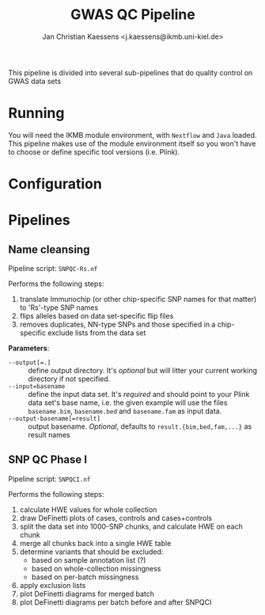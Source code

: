 #+AUTHOR: Jan Christian Kaessens <j.kaessens@ikmb.uni-kiel.de>
#+TITLE: GWAS QC Pipeline

This pipeline is divided into several sub-pipelines that do quality control on GWAS data sets

* Running
   You will need the IKMB module environment, with =Nextflow= and =Java= loaded.
   This pipeline makes use of the module environment itself so you won't have to
   choose or define specific tool versions (i.e. Plink).
* Configuration
* Pipelines
** Name cleansing
  Pipeline script: =SNPQC-Rs.nf=
    
  Performs the following steps:
  1. translate Immunochip (or other chip-specific SNP names for that matter) to 'Rs'-type SNP names
  2. flips alleles based on data set-specific flip files
  3. removes duplicates, NN-type SNPs and those specified in a chip-specific exclude lists from the data set

  *Parameters*:
  - ~--output[=.]~ :: define output directory. It's /optional/ but will litter your current working directory if not specified.
  - ~--input=basename~ :: define the input data set. It's /required/ and should
       point to your Plink data set's base name, i.e. the given example will use
       the files =basename.bim=, =basename.bed= and =basename.fam= as input
       data.
  - ~--output-basename[=result]~ :: output basename. /Optional/, defaults to =result.{bim,bed,fam,...}= as result names

** SNP QC Phase I
  Pipeline script: =SNPQCI.nf=

  Performs the following steps:
  1. calculate HWE values for whole collection
  2. draw DeFinetti plots of cases, controls and cases+controls
  3. split the data set into 1000-SNP chunks, and calculate HWE on each chunk
  4. merge all chunks back into a single HWE table
  5. determine variants that should be excluded:
     - based on sample annotation list (?)
     - based on whole-collection missingness
     - based on per-batch missingness
  6. apply exclusion lists
  7. plot DeFinetti diagrams for merged batch
  8. plot DeFinetti diagrams per batch before and after SNPQCI

